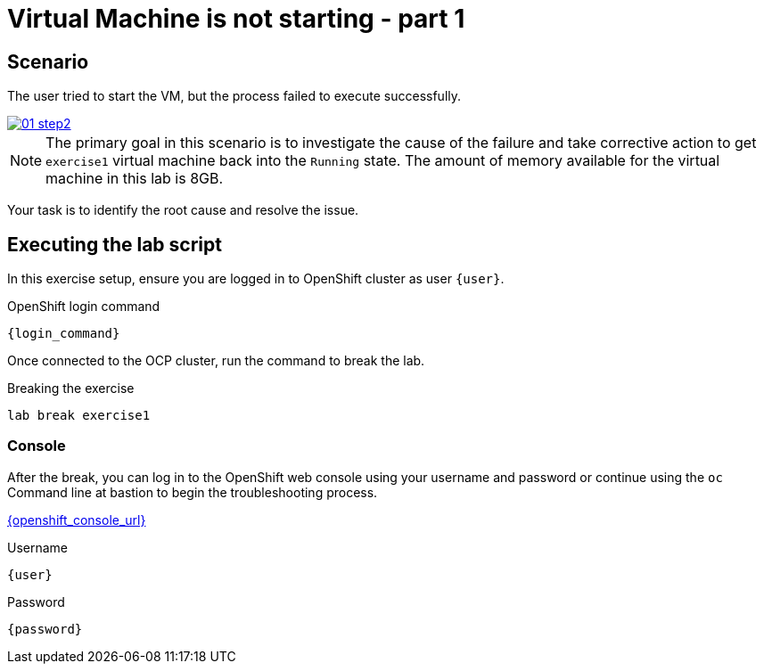 [#scenario]
= Virtual Machine is not starting - part 1

== Scenario

The user tried to start the VM, but the process failed to execute successfully.

++++
<a href="_images/exercise1/01-step2.png" target="_blank" class="popup">
++++
image::exercise1/01-step2.png[]
++++
</a>
++++

NOTE: The primary goal in this scenario is to investigate the cause of the failure and take corrective action to get `exercise1` virtual machine back into the `Running` state. The amount of memory available for the virtual machine in this lab is 8GB.

Your task is to identify the root cause and resolve the issue.

== Executing the lab script

In this exercise setup, ensure you are logged in to OpenShift cluster as user `{user}`.

.OpenShift login command
[source,sh,role=execute,subs="attributes"]
----
{login_command}
----

Once connected to the OCP cluster, run the command to break the lab.

.Breaking the exercise
[source,sh,role=execute,subs="attributes"]
----
lab break exercise1
----

=== Console
After the break, you can log in to the OpenShift web console using your username and password or continue using the `oc` Command line at bastion to begin the troubleshooting process.

link:{openshift_console_url}[{openshift_console_url}^]

.Username
[source,sh,role=execute,subs="attributes"]
----
{user}
----

.Password
[source,sh,role=execute,subs="attributes"]
----
{password}
----
